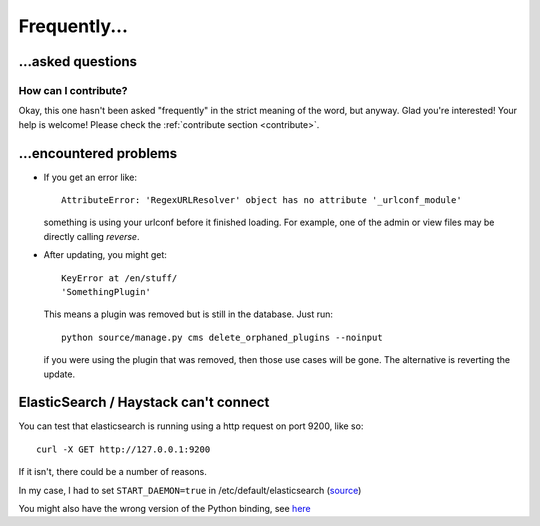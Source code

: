 
Frequently...
===============================

...asked questions
-------------------------------

How can I contribute?
...............................

Okay, this one hasn't been asked "frequently" in the strict meaning of the word, but anyway. Glad you're interested! Your help is welcome! Please check the :ref:`contribute section <contribute>`.

...encountered problems
-------------------------------

* If you get an error like::

    AttributeError: 'RegexURLResolver' object has no attribute '_urlconf_module'

  something is using your urlconf before it finished loading. For example, one of the admin or view files may be directly calling `reverse`.


* After updating, you might get::

    KeyError at /en/stuff/
    'SomethingPlugin'

  This means a plugin was removed but is still in the database. Just run::

    python source/manage.py cms delete_orphaned_plugins --noinput

  if you were using the plugin that was removed, then those use cases will be gone. The alternative is reverting the update.

ElasticSearch / Haystack can't connect
---------------------------------------

You can test that elasticsearch is running using a http request on port 9200, like so::

    curl -X GET http://127.0.0.1:9200

If it isn't, there could be a number of reasons.

In my case, I had to set ``START_DAEMON=true`` in /etc/default/elasticsearch (source_)

You might also have the wrong version of the Python binding, see here_


.. _here: http://stackoverflow.com/questions/28257502/cant-get-elasticsearch-working-with-django/33138244#33138244
.. _source: https://discuss.elastic.co/t/cant-start-elasticsearch-with-ubuntu-16-04/48730/8


